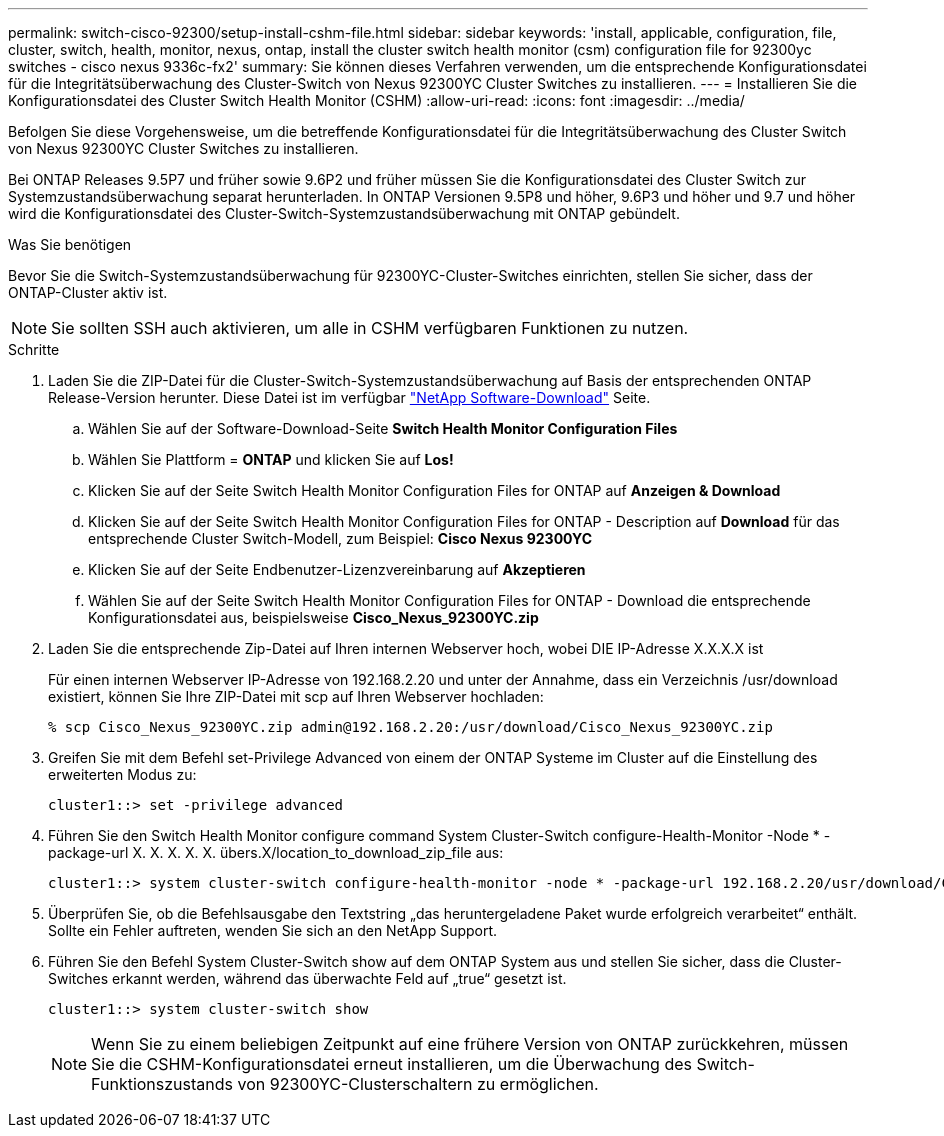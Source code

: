 ---
permalink: switch-cisco-92300/setup-install-cshm-file.html 
sidebar: sidebar 
keywords: 'install, applicable, configuration, file, cluster, switch, health, monitor, nexus, ontap, install the cluster switch health monitor (csm) configuration file for 92300yc switches - cisco nexus 9336c-fx2' 
summary: Sie können dieses Verfahren verwenden, um die entsprechende Konfigurationsdatei für die Integritätsüberwachung des Cluster-Switch von Nexus 92300YC Cluster Switches zu installieren. 
---
= Installieren Sie die Konfigurationsdatei des Cluster Switch Health Monitor (CSHM)
:allow-uri-read: 
:icons: font
:imagesdir: ../media/


[role="lead"]
Befolgen Sie diese Vorgehensweise, um die betreffende Konfigurationsdatei für die Integritätsüberwachung des Cluster Switch von Nexus 92300YC Cluster Switches zu installieren.

Bei ONTAP Releases 9.5P7 und früher sowie 9.6P2 und früher müssen Sie die Konfigurationsdatei des Cluster Switch zur Systemzustandsüberwachung separat herunterladen. In ONTAP Versionen 9.5P8 und höher, 9.6P3 und höher und 9.7 und höher wird die Konfigurationsdatei des Cluster-Switch-Systemzustandsüberwachung mit ONTAP gebündelt.

.Was Sie benötigen
Bevor Sie die Switch-Systemzustandsüberwachung für 92300YC-Cluster-Switches einrichten, stellen Sie sicher, dass der ONTAP-Cluster aktiv ist.


NOTE: Sie sollten SSH auch aktivieren, um alle in CSHM verfügbaren Funktionen zu nutzen.

.Schritte
. Laden Sie die ZIP-Datei für die Cluster-Switch-Systemzustandsüberwachung auf Basis der entsprechenden ONTAP Release-Version herunter. Diese Datei ist im verfügbar https://mysupport.netapp.com/NOW/cgi-bin/software/["NetApp Software-Download"^] Seite.
+
.. Wählen Sie auf der Software-Download-Seite *Switch Health Monitor Configuration Files*
.. Wählen Sie Plattform = *ONTAP* und klicken Sie auf *Los!*
.. Klicken Sie auf der Seite Switch Health Monitor Configuration Files for ONTAP auf *Anzeigen & Download*
.. Klicken Sie auf der Seite Switch Health Monitor Configuration Files for ONTAP - Description auf *Download* für das entsprechende Cluster Switch-Modell, zum Beispiel: *Cisco Nexus 92300YC*
.. Klicken Sie auf der Seite Endbenutzer-Lizenzvereinbarung auf *Akzeptieren*
.. Wählen Sie auf der Seite Switch Health Monitor Configuration Files for ONTAP - Download die entsprechende Konfigurationsdatei aus, beispielsweise *Cisco_Nexus_92300YC.zip*


. Laden Sie die entsprechende Zip-Datei auf Ihren internen Webserver hoch, wobei DIE IP-Adresse X.X.X.X ist
+
Für einen internen Webserver IP-Adresse von 192.168.2.20 und unter der Annahme, dass ein Verzeichnis /usr/download existiert, können Sie Ihre ZIP-Datei mit scp auf Ihren Webserver hochladen:

+
[listing]
----
% scp Cisco_Nexus_92300YC.zip admin@192.168.2.20:/usr/download/Cisco_Nexus_92300YC.zip
----
. Greifen Sie mit dem Befehl set-Privilege Advanced von einem der ONTAP Systeme im Cluster auf die Einstellung des erweiterten Modus zu:
+
[listing]
----
cluster1::> set -privilege advanced
----
. Führen Sie den Switch Health Monitor configure command System Cluster-Switch configure-Health-Monitor -Node * -package-url X. X. X. X. X. übers.X/location_to_download_zip_file aus:
+
[listing]
----
cluster1::> system cluster-switch configure-health-monitor -node * -package-url 192.168.2.20/usr/download/Cisco_Nexus_92300YC.zip
----
. Überprüfen Sie, ob die Befehlsausgabe den Textstring „das heruntergeladene Paket wurde erfolgreich verarbeitet“ enthält. Sollte ein Fehler auftreten, wenden Sie sich an den NetApp Support.
. Führen Sie den Befehl System Cluster-Switch show auf dem ONTAP System aus und stellen Sie sicher, dass die Cluster-Switches erkannt werden, während das überwachte Feld auf „true“ gesetzt ist.
+
[listing]
----
cluster1::> system cluster-switch show
----
+

NOTE: Wenn Sie zu einem beliebigen Zeitpunkt auf eine frühere Version von ONTAP zurückkehren, müssen Sie die CSHM-Konfigurationsdatei erneut installieren, um die Überwachung des Switch-Funktionszustands von 92300YC-Clusterschaltern zu ermöglichen.


